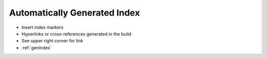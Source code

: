 #############################
Automatically Generated Index
#############################

.. index::
    single: index

- Insert index markers
- Hyperlinks or cross-references generated in the build
- See upper right corner for link
- :ref:`genindex`
